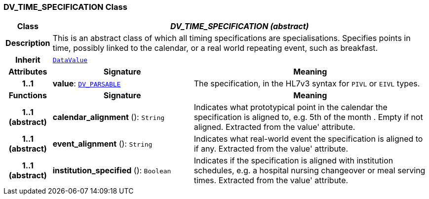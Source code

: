 === DV_TIME_SPECIFICATION Class

[cols="^1,3,5"]
|===
h|*Class*
2+^h|*__DV_TIME_SPECIFICATION (abstract)__*

h|*Description*
2+a|This is an abstract class of which all timing specifications are specialisations. Specifies points in time, possibly linked to the calendar, or a real world repeating event, such as  breakfast.

h|*Inherit*
2+|`<<_datavalue_class,DataValue>>`

h|*Attributes*
^h|*Signature*
^h|*Meaning*

h|*1..1*
|*value*: `<<_dv_parsable_class,DV_PARSABLE>>`
a|The specification, in the HL7v3 syntax for `PIVL` or `EIVL` types.
h|*Functions*
^h|*Signature*
^h|*Meaning*

h|*1..1 +
(abstract)*
|*calendar_alignment* (): `String`
a|Indicates what prototypical point in the calendar the specification is aligned to, e.g.  5th of the month . Empty if not aligned. Extracted from the  value' attribute.

h|*1..1 +
(abstract)*
|*event_alignment* (): `String`
a|Indicates what real-world event the specification is aligned to if any. Extracted from the  value' attribute.

h|*1..1 +
(abstract)*
|*institution_specified* (): `Boolean`
a|Indicates if the specification is aligned with institution schedules, e.g. a hospital nursing changeover or meal serving times. Extracted from the  value' attribute.
|===
